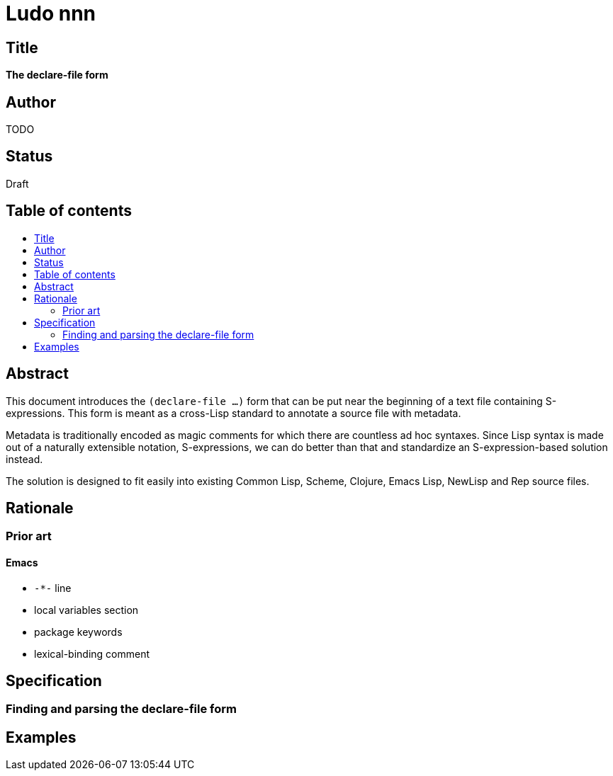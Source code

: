 = Ludo nnn
:toc: macro
:toc-title:

== Title

*The declare-file form*

== Author

TODO

== Status

Draft

== Table of contents

toc::[]

== Abstract

This document introduces the `(declare-file ...)` form that can be put
near the beginning of a text file containing S-expressions. This form
is meant as a cross-Lisp standard to annotate a source file with
metadata.

Metadata is traditionally encoded as magic comments for which there
are countless ad hoc syntaxes. Since Lisp syntax is made out of a
naturally extensible notation, S-expressions, we can do better than
that and standardize an S-expression-based solution instead.

The solution is designed to fit easily into existing Common Lisp,
Scheme, Clojure, Emacs Lisp, NewLisp and Rep source files.

== Rationale

=== Prior art

==== Emacs

* `-*-` line
* local variables section
* package keywords
* lexical-binding comment

== Specification

=== Finding and parsing the declare-file form

== Examples
